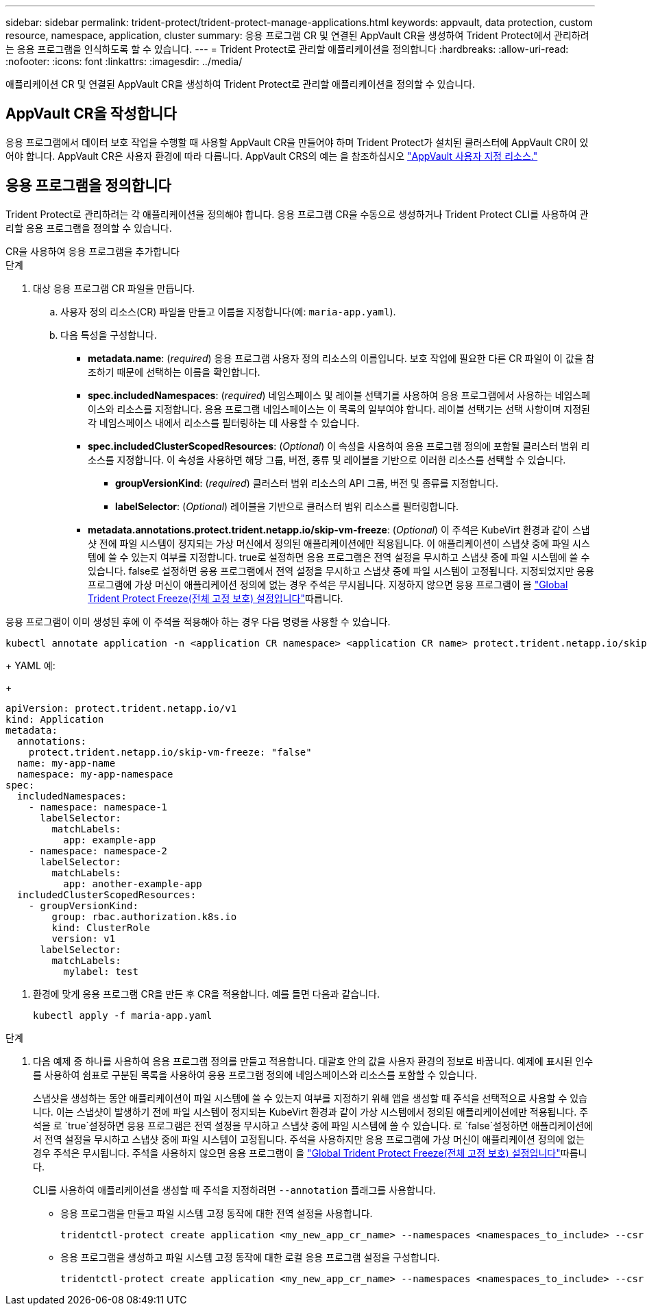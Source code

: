 ---
sidebar: sidebar 
permalink: trident-protect/trident-protect-manage-applications.html 
keywords: appvault, data protection, custom resource, namespace, application, cluster 
summary: 응용 프로그램 CR 및 연결된 AppVault CR을 생성하여 Trident Protect에서 관리하려는 응용 프로그램을 인식하도록 할 수 있습니다. 
---
= Trident Protect로 관리할 애플리케이션을 정의합니다
:hardbreaks:
:allow-uri-read: 
:nofooter: 
:icons: font
:linkattrs: 
:imagesdir: ../media/


[role="lead"]
애플리케이션 CR 및 연결된 AppVault CR을 생성하여 Trident Protect로 관리할 애플리케이션을 정의할 수 있습니다.



== AppVault CR을 작성합니다

응용 프로그램에서 데이터 보호 작업을 수행할 때 사용할 AppVault CR을 만들어야 하며 Trident Protect가 설치된 클러스터에 AppVault CR이 있어야 합니다. AppVault CR은 사용자 환경에 따라 다릅니다. AppVault CRS의 예는 을 참조하십시오 link:trident-protect-appvault-custom-resources.html["AppVault 사용자 지정 리소스."]



== 응용 프로그램을 정의합니다

Trident Protect로 관리하려는 각 애플리케이션을 정의해야 합니다. 응용 프로그램 CR을 수동으로 생성하거나 Trident Protect CLI를 사용하여 관리할 응용 프로그램을 정의할 수 있습니다.

[role="tabbed-block"]
====
.CR을 사용하여 응용 프로그램을 추가합니다
--
.단계
. 대상 응용 프로그램 CR 파일을 만듭니다.
+
.. 사용자 정의 리소스(CR) 파일을 만들고 이름을 지정합니다(예: `maria-app.yaml`).
.. 다음 특성을 구성합니다.
+
*** *metadata.name*: (_required_) 응용 프로그램 사용자 정의 리소스의 이름입니다. 보호 작업에 필요한 다른 CR 파일이 이 값을 참조하기 때문에 선택하는 이름을 확인합니다.
*** *spec.includedNamespaces*: (_required_) 네임스페이스 및 레이블 선택기를 사용하여 응용 프로그램에서 사용하는 네임스페이스와 리소스를 지정합니다. 응용 프로그램 네임스페이스는 이 목록의 일부여야 합니다. 레이블 선택기는 선택 사항이며 지정된 각 네임스페이스 내에서 리소스를 필터링하는 데 사용할 수 있습니다.
*** *spec.includedClusterScopedResources*: (_Optional_) 이 속성을 사용하여 응용 프로그램 정의에 포함될 클러스터 범위 리소스를 지정합니다. 이 속성을 사용하면 해당 그룹, 버전, 종류 및 레이블을 기반으로 이러한 리소스를 선택할 수 있습니다.
+
**** *groupVersionKind*: (_required_) 클러스터 범위 리소스의 API 그룹, 버전 및 종류를 지정합니다.
**** *labelSelector*: (_Optional_) 레이블을 기반으로 클러스터 범위 리소스를 필터링합니다.


*** *metadata.annotations.protect.trident.netapp.io/skip-vm-freeze*: (_Optional_) 이 주석은 KubeVirt 환경과 같이 스냅샷 전에 파일 시스템이 정지되는 가상 머신에서 정의된 애플리케이션에만 적용됩니다. 이 애플리케이션이 스냅샷 중에 파일 시스템에 쓸 수 있는지 여부를 지정합니다. true로 설정하면 응용 프로그램은 전역 설정을 무시하고 스냅샷 중에 파일 시스템에 쓸 수 있습니다. false로 설정하면 응용 프로그램에서 전역 설정을 무시하고 스냅샷 중에 파일 시스템이 고정됩니다. 지정되었지만 응용 프로그램에 가상 머신이 애플리케이션 정의에 없는 경우 주석은 무시됩니다. 지정하지 않으면 응용 프로그램이 을 link:trident-protect-requirements.html#protecting-data-with-kubevirt-vms["Global Trident Protect Freeze(전체 고정 보호) 설정입니다"]따릅니다.
+
[NOTE]
====
응용 프로그램이 이미 생성된 후에 이 주석을 적용해야 하는 경우 다음 명령을 사용할 수 있습니다.

[source, console]
----
kubectl annotate application -n <application CR namespace> <application CR name> protect.trident.netapp.io/skip-vm-freeze="true"
----
====
+
YAML 예:

+
[source, yaml]
----
apiVersion: protect.trident.netapp.io/v1
kind: Application
metadata:
  annotations:
    protect.trident.netapp.io/skip-vm-freeze: "false"
  name: my-app-name
  namespace: my-app-namespace
spec:
  includedNamespaces:
    - namespace: namespace-1
      labelSelector:
        matchLabels:
          app: example-app
    - namespace: namespace-2
      labelSelector:
        matchLabels:
          app: another-example-app
  includedClusterScopedResources:
    - groupVersionKind:
        group: rbac.authorization.k8s.io
        kind: ClusterRole
        version: v1
      labelSelector:
        matchLabels:
          mylabel: test

----




. 환경에 맞게 응용 프로그램 CR을 만든 후 CR을 적용합니다. 예를 들면 다음과 같습니다.
+
[source, console]
----
kubectl apply -f maria-app.yaml
----


--
.CLI를 사용하여 애플리케이션을 추가합니다
--
.단계
. 다음 예제 중 하나를 사용하여 응용 프로그램 정의를 만들고 적용합니다. 대괄호 안의 값을 사용자 환경의 정보로 바꿉니다. 예제에 표시된 인수를 사용하여 쉼표로 구분된 목록을 사용하여 응용 프로그램 정의에 네임스페이스와 리소스를 포함할 수 있습니다.
+
스냅샷을 생성하는 동안 애플리케이션이 파일 시스템에 쓸 수 있는지 여부를 지정하기 위해 앱을 생성할 때 주석을 선택적으로 사용할 수 있습니다. 이는 스냅샷이 발생하기 전에 파일 시스템이 정지되는 KubeVirt 환경과 같이 가상 시스템에서 정의된 애플리케이션에만 적용됩니다. 주석을 로 `true`설정하면 응용 프로그램은 전역 설정을 무시하고 스냅샷 중에 파일 시스템에 쓸 수 있습니다. 로 `false`설정하면 애플리케이션에서 전역 설정을 무시하고 스냅샷 중에 파일 시스템이 고정됩니다. 주석을 사용하지만 응용 프로그램에 가상 머신이 애플리케이션 정의에 없는 경우 주석은 무시됩니다. 주석을 사용하지 않으면 응용 프로그램이 을 link:trident-protect-requirements.html#protecting-data-with-kubevirt-vms["Global Trident Protect Freeze(전체 고정 보호) 설정입니다"]따릅니다.

+
CLI를 사용하여 애플리케이션을 생성할 때 주석을 지정하려면 `--annotation` 플래그를 사용합니다.

+
** 응용 프로그램을 만들고 파일 시스템 고정 동작에 대한 전역 설정을 사용합니다.
+
[source, console]
----
tridentctl-protect create application <my_new_app_cr_name> --namespaces <namespaces_to_include> --csr <cluster_scoped_resources_to_include> --namespace <my-app-namespace>
----
** 응용 프로그램을 생성하고 파일 시스템 고정 동작에 대한 로컬 응용 프로그램 설정을 구성합니다.
+
[source, console]
----
tridentctl-protect create application <my_new_app_cr_name> --namespaces <namespaces_to_include> --csr <cluster_scoped_resources_to_include> --namespace <my-app-namespace> --annotation protect.trident.netapp.io/skip-vm-freeze=<"true"|"false">
----




--
====